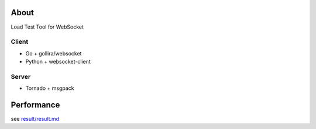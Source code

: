 About
=====
Load Test Tool for WebSocket


Client
------
* Go + gollira/websocket
* Python + websocket-client


Server
------
* Tornado + msgpack


Performance
===========
see `result/result.md`_

.. _`result/result.md`: https://github.com/hhatto/loadtest_tool_for_websoket/blob/master/result/result.md
